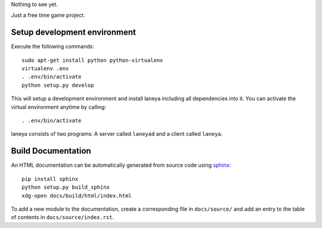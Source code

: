 Nothing to see yet.

Just a free time game project.


Setup development environment
-----------------------------

Execute the following commands::

  sudo apt-get install python python-virtualenv
  virtualenv .env
  . .env/bin/activate
  python setup.py develop

This will setup a development environment and install laneya including all
dependencies into it. You can activate the virtual environment anytime by
calling::

  . .env/bin/activate

laneya consists of two programs: A server called ``laneyad`` and a client
called ``laneya``.

Build Documentation
-------------------

An HTML documentation can be automatically generated from source code using
`sphinx`_::

  pip install sphinx
  python setup.py build_sphinx
  xdg-open docs/build/html/index.html

To add a new module to the documentation, create a corresponding file in
``docs/source/`` and add an entry to the table of contents in
``docs/source/index.rst``.


.. _sphinx: http://sphinx-doc.org
